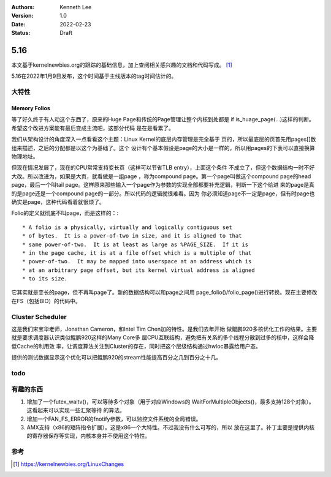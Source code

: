.. Kenneth Lee 版权所有 2022

:Authors: Kenneth Lee
:Version: 1.0
:Date: 2022-02-23
:Status: Draft

5.16
****

本文基于kernelnewbies.org的跟踪的基础信息，加上查阅相关感兴趣的文档和代码写成。
[1]_

5.16在2022年1月9日发布，这个时间基于主线版本的tag时间估计的。

大特性
======

.. _`linux-folios`:

Memory Folios
-------------

等了好久终于有人动这个东西了，原来的Huge Page和传统的Page管理让整个内核到处都是
if is_huage_page(...)这样的判断。希望这个改进方案能有最后变成主流吧，这部分代码
是在是看累了。

我们从架构设计的角度深入一点看看这个主题：Linux Kernel的底层内存管理是完全基于
页的，所以最底层的页首先用pages[]数组来描述，之后的分配都是以这个为基础了。这个
设计有个基本假设是page的大小是一样的，所以用pages的下表可以直接换算物理地址。

但现在情况发展了，现在的CPU常常支持变长页（这样可以节省TLB entry），上面这个条件
不成立了，但这个数据结构一时不好大改。所以改进为，如果是大页，就看做是一组page
，称为compound page。第一个page叫做这个compound page的head page，最后一个叫tail
page。这样原来那些输入一个page作为参数的实现全部都要补充逻辑，判断一下这个给进
来的page是真的是page还是一个compound page的一部分。所以代码的逻辑就很难看。因为
你必须知道page不一定是page，但有时page也确实是page，这种代码看着就很烦了。

Folio的定义就彻底不叫page，而是这样的：::

 * A folio is a physically, virtually and logically contiguous set
 * of bytes.  It is a power-of-two in size, and it is aligned to that
 * same power-of-two.  It is at least as large as %PAGE_SIZE.  If it is
 * in the page cache, it is at a file offset which is a multiple of that
 * power-of-two.  It may be mapped into userspace at an address which is
 * at an arbitrary page offset, but its kernel virtual address is aligned
 * to its size.

它其实就是变长的page，但不再叫page了。新的数据结构可以和page之间用
page_folio()/folio_page()进行转换。现在主要修改在FS（包括BIO）的代码中。

Cluster Scheduler
=================

这是我们宋宝华老师，Jonathan Cameron，和Intel Tim Chen加的特性。是我们去年开始
做鲲鹏920多核优化工作的结果。主要就是要求调度器认识类似鲲鹏920这样的Many Core多
层CPU互联结构，避免把有关系的多个线程分散到过多的核中，这样会降低Cache的利用效
率，让调度算法关注到Cluster的存在，同时把这个层级结构通过hwloc暴露给用户态。

提供的测试数据显示这个优化可以把鲲鹏920的stream性能提高百分之几到百分之十几。

todo
====


有趣的东西
===========
1. 增加了一个futex_waitv()，可以等待多个对象（用于对应Windows的
   WaitForMultipleObjects()，最多支持128个对象）。这看起来可以实现一些汇聚等待
   的算法。
2. 增加一个FAN_FS_ERROR的fnotify参数，可以监控文件系统的全局错误。
3. AMX支持（x86的矩阵指令扩展）。这是x86一个大特性。不过我没有什么可写的，所以
   放在这里了。补丁主要是提供内核的寄存器保存等实现，内核本身并不使用这个特性。

参考
====
.. [1] https://kernelnewbies.org/LinuxChanges
